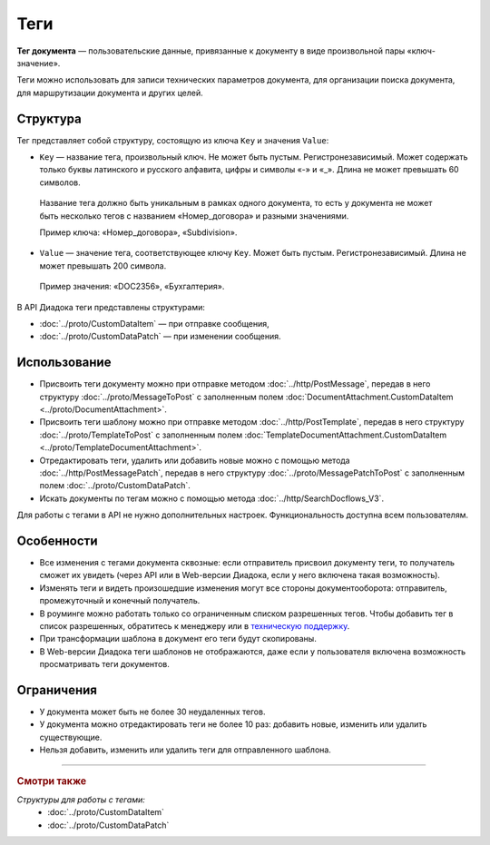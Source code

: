 Теги
====

**Тег документа** — пользовательские данные, привязанные к документу в виде произвольной пары «ключ-значение».

Теги можно использовать для записи технических параметров документа, для организации поиска документа, для маршрутизации документа и других целей.

Структура
---------

Тег представляет собой структуру, состоящую из ключа ``Key`` и значения ``Value``:

- ``Key`` — название тега, произвольный ключ. Не может быть пустым. Регистронезависимый. Может содержать только буквы латинского и русского алфавита, цифры и символы «-» и «_». Длина не может превышать 60 символов.

 Название тега должно быть уникальным в рамках одного документа, то есть у документа не может быть несколько тегов с названием «Номер_договора» и разными значениями. 

 Пример ключа: «Номер_договора», «Subdivision».
 
- ``Value`` — значение тега, соответствующее ключу ``Key``. Может быть пустым. Регистронезависимый. Длина не может превышать 200 символа.

 Пример значения: «DOC2356», «Бухгалтерия».

В API Диадока теги представлены структурами:

- :doc:`../proto/CustomDataItem` — при отправке сообщения,
- :doc:`../proto/CustomDataPatch` — при изменении сообщения.
 
Использование
-------------

- Присвоить теги документу можно при отправке методом :doc:`../http/PostMessage`, передав в него структуру :doc:`../proto/MessageToPost` с заполненным полем :doc:`DocumentAttachment.CustomDataItem <../proto/DocumentAttachment>`.
- Присвоить теги шаблону можно при отправке методом :doc:`../http/PostTemplate`, передав в него структуру :doc:`../proto/TemplateToPost` с заполненным полем :doc:`TemplateDocumentAttachment.CustomDataItem <../proto/TemplateDocumentAttachment>`.
- Отредактировать теги, удалить или добавить новые можно с помощью метода :doc:`../http/PostMessagePatch`, передав в него структуру :doc:`../proto/MessagePatchToPost` с заполненным полем :doc:`../proto/CustomDataPatch`.
- Искать документы по тегам можно с помощью метода :doc:`../http/SearchDocflows_V3`.

Для работы с тегами в API не нужно дополнительных настроек. Функциональность доступна всем пользователям.

Особенности
-----------

- Все изменения с тегами документа сквозные: если отправитель присвоил документу теги, то получатель сможет их увидеть (через API или в Web-версии Диадока, если у него включена такая возможность).
- Изменять теги и видеть произошедшие изменения могут все стороны документооборота: отправитель, промежуточный и конечный получатель.
- В роуминге можно работать только со ограниченным списком разрешенных тегов. Чтобы добавить тег в список разрешенных, обратитесь к менеджеру или в `техническую поддержку <https://www.diadoc.ru/support>`__.
- При трансформации шаблона в документ его теги будут скопированы.
- В Web-версии Диадока теги шаблонов не отображаются, даже если у пользователя включена возможность просматривать теги документов.

Ограничения
-----------

- У документа может быть не более 30 неудаленных тегов.
- У документа можно отредактировать теги не более 10 раз: добавить новые, изменить или удалить существующие.
- Нельзя добавить, изменить или удалить теги для отправленного шаблона.

----

.. rubric:: Смотри также

*Структуры для работы с тегами:*
	- :doc:`../proto/CustomDataItem`
	- :doc:`../proto/CustomDataPatch`